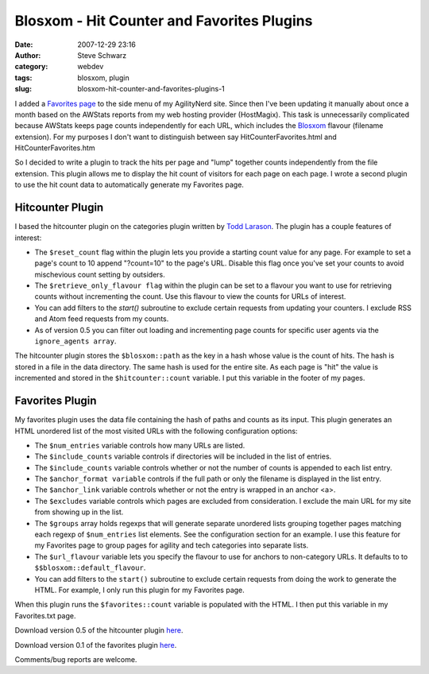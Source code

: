Blosxom - Hit Counter and Favorites Plugins
###########################################
:date: 2007-12-29 23:16
:author: Steve Schwarz
:category: webdev
:tags: blosxom, plugin
:slug: blosxom-hit-counter-and-favorites-plugins-1

I added a `Favorites page`_ to the side menu of my AgilityNerd site.
Since then I've been updating it manually about once a month based on
the AWStats reports from my web hosting provider (HostMagix). This task
is unnecessarily complicated because AWStats keeps page counts
independently for each URL, which includes the `Blosxom`_ flavour
(filename extension). For my purposes I don't want to distinguish
between say HitCounterFavorites.html and HitCounterFavorites.htm

So I decided to write a plugin to track the hits per page and "lump"
together counts independently from the file extension. This plugin
allows me to display the hit count of visitors for each page on each
page. I wrote a second plugin to use the hit count data to automatically
generate my Favorites page.

Hitcounter Plugin
-----------------

I based the hitcounter plugin on the categories plugin written by `Todd
Larason`_. The plugin has a couple features of interest:

-  The ``$reset_count`` flag within the plugin lets you provide a starting
   count value for any page. For example to set a page's count to 10
   append "?count=10" to the page's URL. Disable this flag once you've
   set your counts to avoid mischevious count setting by outsiders.
-  The ``$retrieve_only_flavour flag`` within the plugin can be set to a
   flavour you want to use for retrieving counts without incrementing
   the count. Use this flavour to view the counts for URLs of interest.
-  You can add filters to the `start()` subroutine to exclude certain
   requests from updating your counters. I exclude RSS and Atom feed
   requests from my counts.
-  As of version 0.5 you can filter out loading and incrementing page
   counts for specific user agents via the ``ignore_agents array``.

The hitcounter plugin stores the ``$blosxom::path`` as the key in a hash
whose value is the count of hits. The hash is stored in a file in the
data directory. The same hash is used for the entire site. As each page
is "hit" the value is incremented and stored in the ``$hitcounter::count``
variable. I put this variable in the footer of my pages.

Favorites Plugin
----------------

My favorites plugin uses the data file containing the hash of paths and
counts as its input. This plugin generates an HTML unordered list of the
most visited URLs with the following configuration options:

-  The ``$num_entries`` variable controls how many URLs are listed.
-  The ``$include_counts`` variable controls if directories will be
   included in the list of entries.
-  The ``$include_counts`` variable controls whether or not the number of
   counts is appended to each list entry.
-  The ``$anchor_format variable`` controls if the full path or only the
   filename is displayed in the list entry.
-  The ``$anchor_link`` variable controls whether or not the entry is
   wrapped in an anchor <a>.
-  The ``$excludes`` variable controls which pages are excluded from
   consideration. I exclude the main URL for my site from showing up in
   the list.
-  The ``$groups`` array holds regexps that will generate separate unordered
   lists grouping together pages matching each regexp of ``$num_entries``
   list elements. See the configuration section for an example. I use
   this feature for my Favorites page to group pages for agility and
   tech categories into separate lists.
-  The ``$url_flavour`` variable lets you specify the flavour to use for
   anchors to non-category URLs. It defaults to to
   ``$$blosxom::default_flavour``.
-  You can add filters to the ``start()`` subroutine to exclude certain
   requests from doing the work to generate the HTML. For example, I
   only run this plugin for my Favorites page.

When this plugin runs the ``$favorites::count`` variable is populated with
the HTML. I then put this variable in my Favorites.txt page.

Download version 0.5 of the hitcounter plugin `here`_.

Download version 0.1 of the favorites plugin
`here <http://data.agilitynerd.com/downloads/favorites>`__.

Comments/bug reports are welcome.

.. _Favorites page: http://agilitynerd.com/static/Favorites.html
.. _Blosxom: http://blosxom.sourceforge.net/
.. _Todd Larason: http://molelog.molehill.org/
.. _here: http://data.agilitynerd.com/downloads/hitcounter
